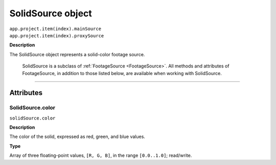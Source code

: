 .. _SolidSource:

SolidSource object
################################################

|  ``app.project.item(index).mainSource``
|  ``app.project.item(index).proxySource``

**Description**

The SolidSource object represents a solid-color footage source.

	SolidSource is a subclass of :ref:`FootageSource <FootageSource>`. All methods and attributes of FootageSource, in addition to those listed below, are available when working with SolidSource.

----

==========
Attributes
==========

.. _SolidSource.color:

SolidSource.color
*********************************************

``solidSource.color``

**Description**

The color of the solid, expressed as red, green, and blue values.

**Type**

Array of three floating-point values, ``[R, G, B]``, in the range ``[0.0..1.0]``; read/write.
